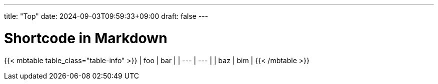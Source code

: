 ---
title: "Top"
date: 2024-09-03T09:59:33+09:00
draft: false
---

= Shortcode in Markdown

{{< mbtable table_class="table-info" >}}
| foo | bar |
| --- | --- |
| baz | bim |
{{< /mbtable >}}

